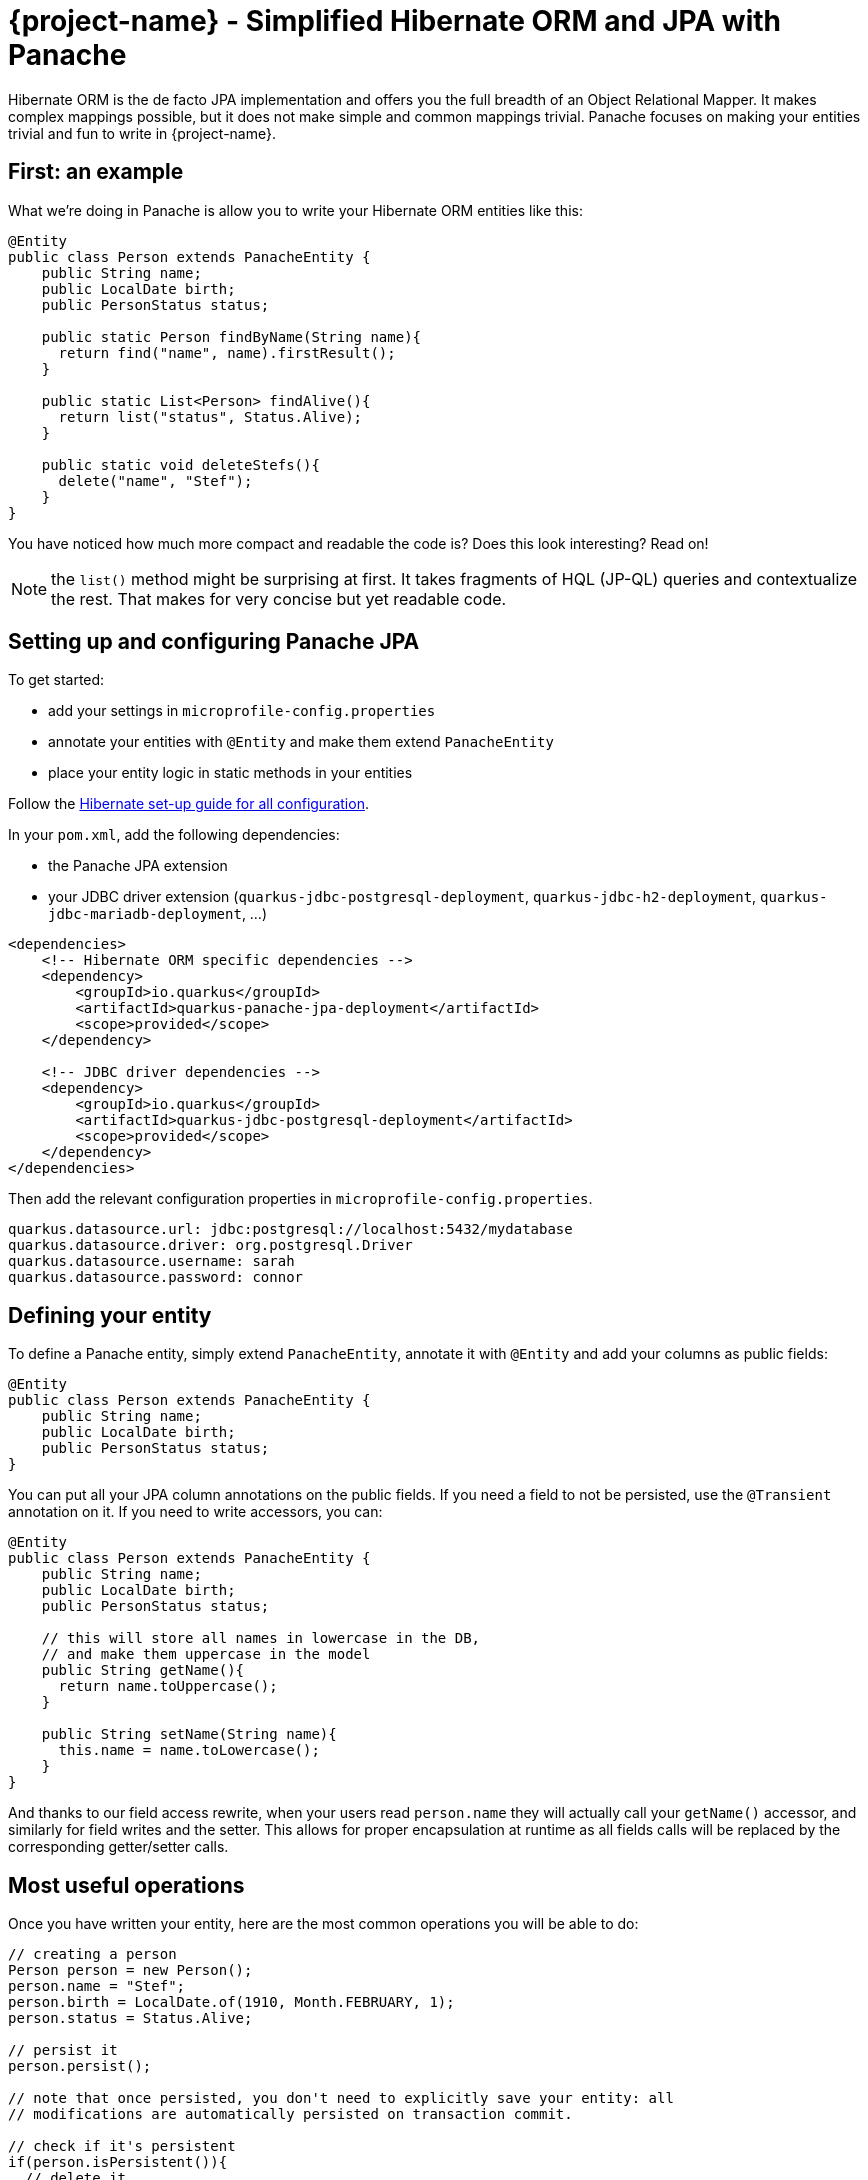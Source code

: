 = {project-name} - Simplified Hibernate ORM and JPA with Panache
:config-file: microprofile-config.properties

Hibernate ORM is the de facto JPA implementation and offers you the full breadth of an Object Relational Mapper.
It makes complex mappings possible, but it does not make simple and common mappings trivial.
Panache focuses on making your entities trivial and fun to write in {project-name}.

== First: an example

What we're doing in Panache is allow you to write your Hibernate ORM entities like this:

[source,java]
--
@Entity
public class Person extends PanacheEntity {
    public String name;
    public LocalDate birth;
    public PersonStatus status;
    
    public static Person findByName(String name){
      return find("name", name).firstResult();
    }
    
    public static List<Person> findAlive(){
      return list("status", Status.Alive);
    }
    
    public static void deleteStefs(){
      delete("name", "Stef");
    }
}
--

You have noticed how much more compact and readable the code is?
Does this look interesting? Read on!

NOTE: the `list()` method might be surprising at first. It takes fragments of HQL (JP-QL) queries and contextualize the rest. That makes for very concise but yet readable code.

== Setting up and configuring Panache JPA

To get started:

* add your settings in `{config-file}`
* annotate your entities with `@Entity` and make them extend `PanacheEntity`
* place your entity logic in static methods in your entities

Follow the link:hibernate-orm-guide.html#setting-up-and-configuring-hibernate-orm-without-persistence-xml-recommended[Hibernate set-up guide for all configuration].

In your `pom.xml`, add the following dependencies:

* the Panache JPA extension
* your JDBC driver extension (`quarkus-jdbc-postgresql-deployment`, `quarkus-jdbc-h2-deployment`, `quarkus-jdbc-mariadb-deployment`, ...)

[source,xml]
--
<dependencies>
    <!-- Hibernate ORM specific dependencies -->
    <dependency>
        <groupId>io.quarkus</groupId>
        <artifactId>quarkus-panache-jpa-deployment</artifactId>
        <scope>provided</scope>
    </dependency>

    <!-- JDBC driver dependencies -->
    <dependency>
        <groupId>io.quarkus</groupId>
        <artifactId>quarkus-jdbc-postgresql-deployment</artifactId>
        <scope>provided</scope>
    </dependency>
</dependencies>
--

Then add the relevant configuration properties in `{config-file}`.

[source,properties]
--
quarkus.datasource.url: jdbc:postgresql://localhost:5432/mydatabase
quarkus.datasource.driver: org.postgresql.Driver
quarkus.datasource.username: sarah
quarkus.datasource.password: connor
--

== Defining your entity

To define a Panache entity, simply extend `PanacheEntity`, annotate it with `@Entity` and add your
columns as public fields:

[source,java]
--
@Entity
public class Person extends PanacheEntity {
    public String name;
    public LocalDate birth;
    public PersonStatus status;
}
--

You can put all your JPA column annotations on the public fields. If you need a field to not be persisted, use the
`@Transient` annotation on it. If you need to write accessors, you can:

[source,java]
--
@Entity
public class Person extends PanacheEntity {
    public String name;
    public LocalDate birth;
    public PersonStatus status;
    
    // this will store all names in lowercase in the DB,
    // and make them uppercase in the model
    public String getName(){
      return name.toUppercase();
    }
    
    public String setName(String name){
      this.name = name.toLowercase();
    }
}
--

And thanks to our field access rewrite, when your users read `person.name` they will actually call your `getName()` accessor,
and similarly for field writes and the setter.
This allows for proper encapsulation at runtime as all fields calls will be replaced by the corresponding getter/setter calls.

== Most useful operations

Once you have written your entity, here are the most common operations you will be able to do:

[source,java]
--
// creating a person
Person person = new Person();
person.name = "Stef";
person.birth = LocalDate.of(1910, Month.FEBRUARY, 1);
person.status = Status.Alive;

// persist it
person.persist();

// note that once persisted, you don't need to explicitly save your entity: all
// modifications are automatically persisted on transaction commit.

// check if it's persistent
if(person.isPersistent()){
  // delete it
  person.delete();
} 

// getting a list of all Person entities
List<Person> allPersons = Person.listAll();

// finding a specific person by ID
person = Person.findById(personId);

// finding all living persons
List<Person> livingPersons = Person.list("status", Status.Alive);

// counting all persons
int countAll = Person.count();

// counting all living persons
int countAlive = Person.count("status", Status.Alive);

// delete all living persons
Person.delete("status", Status.Alive);

// delete all persons
Person.deleteAll();
--

All `list` methods have equivalent `stream` versions.

[source,java]
--
List<String> namesButEmmanuels = Person.streamAll()
    .map(p -> p.name.toLowerCase() )
    .filter( n -> ! "emmanuel".equals(n) )
    .collect(Collectors.toList());
--

== Paging

You should only use `list` and `stream` methods if your table contains small enough data sets. For larger data
sets you can use the `find` method equivalents, which return a `PanacheQuery` on which you can do paging:

[source,java]
--
// create a query for all living persons
PanacheQuery<Person> livingPersons = Person.find("status", Status.Alive);

// make it use pages of 25 entries at a time
livingPersons.page(Page.ofSize(25));

// get the first page
List<Person> firstPage = livingPersons.list();

// get the second page
List<Person> secondPage = livingPersons.nextPage().list();

// get page 7
List<Person> page7 = livingPersons.page(Page.of(7, 25)).list();

// get the number of pages
int numberOfPages = livingPersons.pageCount();

// get the total number of entities returned by this query without paging
int count = livingPersons.count();

// and you can chain methods of course
return Person.find("status", Status.Alive)
    .page(Page.ofSize(25))
    .nextPage()
    .stream()
--

The `PanacheQuery` type has many other methods to deal with paging and returning streams.

== Sorting

All methods accepting a query string also accept the following simplified query form:

[source,java]
--
List<Person> persons = Person.list("order by name,birth");
--

But these methods also accept an optional `Sort` parameter, which allows your to abstract your sorting:

[source,java]
--
List<Person> persons = Person.list(Sort.by("name").and("birth"));

// and with more restrictions
List<Person> persons = Person.list("status", Sort.by("name").and("birth"), Status.Alive);
--

The `Sort` class has plenty of methods for adding columns and specifying sort direction.

== Adding entity methods

In general, we recommend not adding custom queries for your entities outside of the entities themselves,
to keep all model queries close to the models they operate on. So we recommend adding them as static methods
in your entity class:

[source,java]
--
@Entity
public class Person extends PanacheEntity {
    public String name;
    public LocalDate birth;
    public PersonStatus status;
    
    public static Person findByName(String name){
      return find("name", name).firstResult();
    }
    
    public static List<Person> findAlive(){
      return list("status", Status.Alive);
    }
    
    public static void deleteStefs(){
      delete("name", "Stef");
    }
}
--

== Simplified queries

Normally, HQL queries are of this form: `from EntityName [where ...] [order by ...]`, with optional elements
at the end.

If your query does not start with `from`, we support the following additional forms:

- `order by ...` which will expand to `from EntityName order by ...`
- `<singleColumnName>` (and single parameter) which will expand to `from EntityName where <singleColumnName> = ?`
- `<query>` will expand to `from EntityName where <query>`

== Query parameters

You can pass query parameters by index (1-based):

[source,java]
--
Person.find("name = ?1 and status = ?2", "stef", Status.Alive);
--

Or by name using a `Map`:

[source,java]
--
Map<String, Object> params = new HashMap<>();
params.put("name", "stef");
params.put("status", Status.Alive);
Person.find("name = :name and status = :status", params);
--

Or using the convenience class `Parameters` to either build a `Map` or just use as-is:

[source,java]
--
// generate a Map
Person.find("name = :name and status = :status", 
         Parameters.with("name", "stef").and("status", Status.Alive).map());

// use it as-is
Person.find("name = :name and status = :status", 
         Parameters.with("name", "stef").and("status", Status.Alive));
--

Every query operation accepts passing parameters by index (`Object...`), or by name (`Map<String,Object>` or `Parameters`).

== The DAO/Repository option

Look, we get it: you have a love/hate relationship with DAOs/Repositories but you can't live without them. We don't judge, we
know life is tough and we've got you covered.

If you want to have Repositories, you can get the exact same convenient methods injected in your Repository by making it
implement `PanacheRepository`:

[source,java]
--
@ApplicationScoped
public class PersonRepository implements PanacheRepository<Person> {

   // put your custom logic here as instance methods
   
   public Person findByName(String name){
     return find("name", name).firstResult();
   }
   
   public List<Person> findAlive(){
     return list("status", Status.Alive);
   }
   
   public void deleteStefs(){
     delete("name", "Stef");
  }
}
--

Absolutely all the operations that are defined on `PanacheEntityBase` are available on your DAO, so using it
is exactly the same except you need to inject it:

[source,java]
--
@Inject
PersonRepository personRepository;

@GET
public long count(){
  return personRepository.count();
}
--

So if Repositories are your thing, you can keep doing them. Even with repositories, you can keep your entities as
subclasses of `PanacheEntity` in order to get the ID and public fields working, but you can even skip that and
go back to specifying your ID and using getters and setters if that's your thing. We're not judging.

== Custom IDs

IDs are often a touchy subject, and not everyone's up for letting them handled by the framework, once again we
have you covered.

You can specify your own ID strategy by extending `PanacheEntityBase` instead of `PanacheEntity`. Then
you just declare whatever ID you want as a public field:

[source,java]
--
@Entity
public class Person extends PanacheEntityBase {

  @Id
  @SequenceGenerator(
            name = "personSequence",
            sequenceName = "person_id_seq",
            allocationSize = 1,
            initialValue = 4)
 @GeneratedValue(strategy = GenerationType.SEQUENCE, generator = "personSequence")
 public Integer id;

 ...
}
--

If you're using repositories, then you will want to extend `PanacheRepositoryBase` instead of `PanacheRepository`
and specify your ID type as an extra type parameter:

[source,java]
--
@ApplicationScoped
public class PersonRepository implements PanacheRepositoryBase<Person,Integer> {

 ...
}
--

== How and why we simplify Hibernate mapping

When it comes to writing Hibernate ORM entities, there are a number of annoying things that users have grown used to 
reluctantly deal with, such as:

- Duplicating ID logic: most entities need an ID, most people don't care how it's set, because it's not really
relevant to your model.
- Dumb getters and setters: since Java lacks support for properties in the language, we have to create fields,
then generate getters and setters for those fields, even if they don't actually do anything more than read/write
the fields.
- Traditional EE patterns advise to split entity definition (the model) from the operations you can do on them
(DAOs, Repositories), but really that requires an unnatural split between the state and its operations even though
we would never do something like that for regular objects in the Object Oriented architecture, where state and methods
are in the same class. Moreover, this requires two classes per entity, and requires injection of the DAO or Repository
where you need to do entity operations, which breaks your edit flow and requires you to get out of the code you're
writing to set up an injection point before coming back to use it.
- Hibernate queries are super powerful, but overly verbose for common operations, requiring you to write queries even
when you don't need all the parts.
- Hibernate is very general-purpose, but does not make it trivial to do trivial operations that make up 90% of our
model usage.

In Panache, we took an opinionated approach to tackle all these problems:

- Make your entities extend `PanacheEntity`: it has an ID field that is auto-generated. If you require
a custom ID strategy, you can extend `PanacheEntityBase` instead and handle the ID yourself.
- Use public fields. Get rid of dumb getter and setters. Under the hood, we will generate all getters and setters
that are missing, and rewrite every access to these fields to use the accessor methods. This way you can still
write _useful_ accessors when you need them, which will be used even though your entity users still use field accesses.
- Don't use DAOs or Repositories: put all your entity logic in static methods in your entity class. Your entity superclass
comes with lots of super useful static methods and you can add your own in your entity class. Users can just start using
your entity `Person` by typing `Person.` and getting completion for all the operations in a single place.
- Don't write parts of the query that you don't need: write `Person.find("order by name")` or
`Person.find("name = ?1 and status = ?2", "stef", Status.Alive)` or even better
`Person.find("name", "stef")`.

That's all there is to it: with Panache, Hibernate has never looked so trim and neat. 
